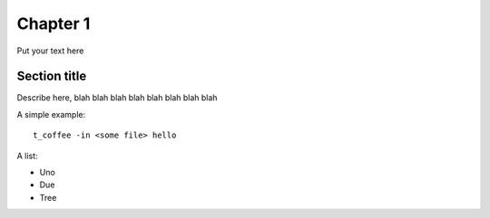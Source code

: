 Chapter 1 
================

Put your text here 


Section title 
---------------


Describe here, blah blah blah blah blah blah blah blah 

A simple example:: 

  t_coffee -in <some file> hello
  
  
  
A list: 

* Uno 
* Due 
* Tree